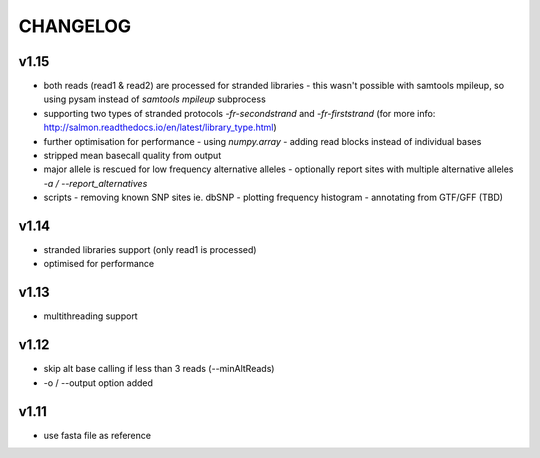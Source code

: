 CHANGELOG
=========

v1.15
~~~~~
- both reads (read1 & read2) are processed for stranded libraries
  - this wasn't possible with samtools mpileup, so using pysam instead of `samtools mpileup` subprocess
- supporting two types of stranded protocols `-fr-secondstrand` and `-fr-firststrand` (for more info: http://salmon.readthedocs.io/en/latest/library_type.html)
- further optimisation for performance
  - using `numpy.array`
  - adding read blocks instead of individual bases 
- stripped mean basecall quality from output
- major allele is rescued for low frequency alternative alleles
  - optionally report sites with multiple alternative alleles `-a / --report_alternatives`
- scripts
  - removing known SNP sites ie. dbSNP
  - plotting frequency histogram
  - annotating from GTF/GFF (TBD)

v1.14
~~~~~
- stranded libraries support (only read1 is processed)
- optimised for performance

v1.13
~~~~~
- multithreading support

v1.12
~~~~~
- skip alt base calling if less than 3 reads (--minAltReads)
- -o / --output option added

v1.11
~~~~~
- use fasta file as reference
